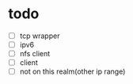 * todo 
- [ ] tcp wrapper 
- [ ] ipv6
- [ ] nfs client
- [ ] client
- [ ] not on this realm(other ip range)

